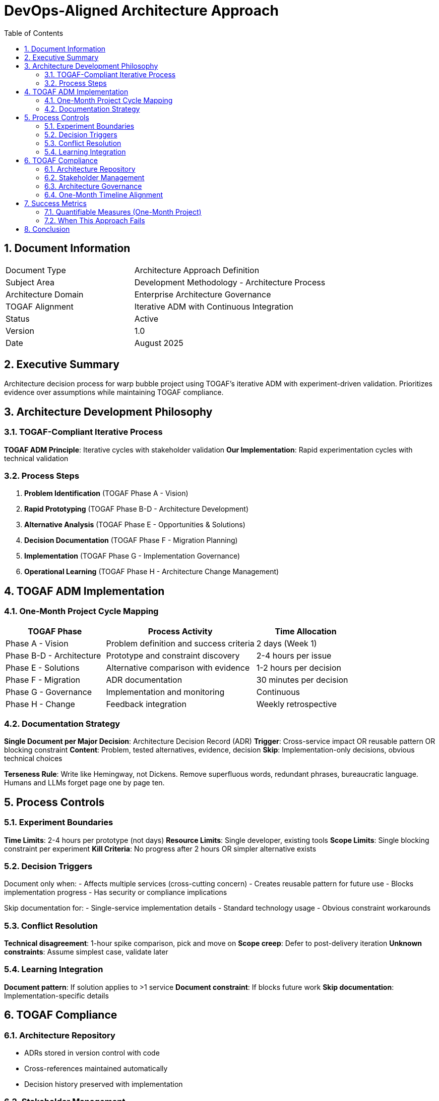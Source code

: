 = DevOps-Aligned Architecture Approach
:doctype: book
:toc: left
:toclevels: 3
:sectnums:
:icons: font

== Document Information

[cols="2,3"]
|===
| Document Type | Architecture Approach Definition
| Subject Area | Development Methodology - Architecture Process
| Architecture Domain | Enterprise Architecture Governance
| TOGAF Alignment | Iterative ADM with Continuous Integration
| Status | Active
| Version | 1.0
| Date | August 2025
|===

== Executive Summary

Architecture decision process for warp bubble project using TOGAF's iterative ADM with experiment-driven validation. Prioritizes evidence over assumptions while maintaining TOGAF compliance.

== Architecture Development Philosophy

=== TOGAF-Compliant Iterative Process

**TOGAF ADM Principle**: Iterative cycles with stakeholder validation
**Our Implementation**: Rapid experimentation cycles with technical validation

=== Process Steps

. **Problem Identification** (TOGAF Phase A - Vision)
. **Rapid Prototyping** (TOGAF Phase B-D - Architecture Development)
. **Alternative Analysis** (TOGAF Phase E - Opportunities & Solutions)
. **Decision Documentation** (TOGAF Phase F - Migration Planning)
. **Implementation** (TOGAF Phase G - Implementation Governance)
. **Operational Learning** (TOGAF Phase H - Architecture Change Management)

== TOGAF ADM Implementation

=== One-Month Project Cycle Mapping

[cols="2,3,2"]
|===
| TOGAF Phase | Process Activity | Time Allocation

| Phase A - Vision
| Problem definition and success criteria
| 2 days (Week 1)

| Phase B-D - Architecture
| Prototype and constraint discovery
| 2-4 hours per issue

| Phase E - Solutions
| Alternative comparison with evidence
| 1-2 hours per decision

| Phase F - Migration
| ADR documentation
| 30 minutes per decision

| Phase G - Governance
| Implementation and monitoring
| Continuous

| Phase H - Change
| Feedback integration
| Weekly retrospective
|===

=== Documentation Strategy

**Single Document per Major Decision**: Architecture Decision Record (ADR)
**Trigger**: Cross-service impact OR reusable pattern OR blocking constraint
**Content**: Problem, tested alternatives, evidence, decision
**Skip**: Implementation-only decisions, obvious technical choices

**Terseness Rule**: Write like Hemingway, not Dickens. Remove superfluous words, redundant phrases, bureaucratic language. Humans and LLMs forget page one by page ten.

== Process Controls

=== Experiment Boundaries

**Time Limits**: 2-4 hours per prototype (not days)
**Resource Limits**: Single developer, existing tools
**Scope Limits**: Single blocking constraint per experiment
**Kill Criteria**: No progress after 2 hours OR simpler alternative exists

=== Decision Triggers

Document only when:
- Affects multiple services (cross-cutting concern)
- Creates reusable pattern for future use
- Blocks implementation progress
- Has security or compliance implications

Skip documentation for:
- Single-service implementation details
- Standard technology usage
- Obvious constraint workarounds

=== Conflict Resolution

**Technical disagreement**: 1-hour spike comparison, pick and move on
**Scope creep**: Defer to post-delivery iteration
**Unknown constraints**: Assume simplest case, validate later

=== Learning Integration

**Document pattern**: If solution applies to >1 service
**Document constraint**: If blocks future work
**Skip documentation**: Implementation-specific details

== TOGAF Compliance

=== Architecture Repository
- ADRs stored in version control with code
- Cross-references maintained automatically
- Decision history preserved with implementation

=== Stakeholder Management
* Individual developer: Implementation choices <2 hours
** Grab a coffee
* Project owner: Component decisions <4 hours
** Come back after lunch
* Business owner: Scope/feature decisions <24 hours
** Sleep over it

=== Architecture Governance
- **Standards Compliance**: Automated where possible, manual review for exceptions
- **Decision Review**: Real-time peer review preferred over formal process
- **Change Management**: Weekly architecture retrospective
- **Risk Management**: Time-boxed prototypes reduce implementation risk

=== One-Month Timeline Alignment
- **Week 1**: Vision phase, core infrastructure decisions
- **Week 2-3**: Architecture development with rapid prototyping
- **Week 4**: Implementation governance and documentation cleanup

== Success Metrics

=== Quantifiable Measures (One-Month Project)
- **Decision Speed**: Problem to solution in <4 hours
- **Documentation Overhead**: <5% of development time
- **Blocking Issues**: <2 per week requiring architecture intervention
- **Delivery Risk**: Project completes within 4 weeks

=== When This Approach Fails

**Use Traditional Upfront Architecture When:**
- Project timeline >3 months (more planning justified)
- Team >3 developers (coordination overhead increases)
- Integration requirements unknown (discovery phase needed)
- Client requires architecture approval before development

== Conclusion

This process adapts TOGAF's iterative ADM for rapid delivery timelines. Time-boxed experiments and selective documentation enable architecture decisions without slowing development velocity.

Success depends on aggressive scope management and deferring non-blocking decisions to post-delivery iterations.
